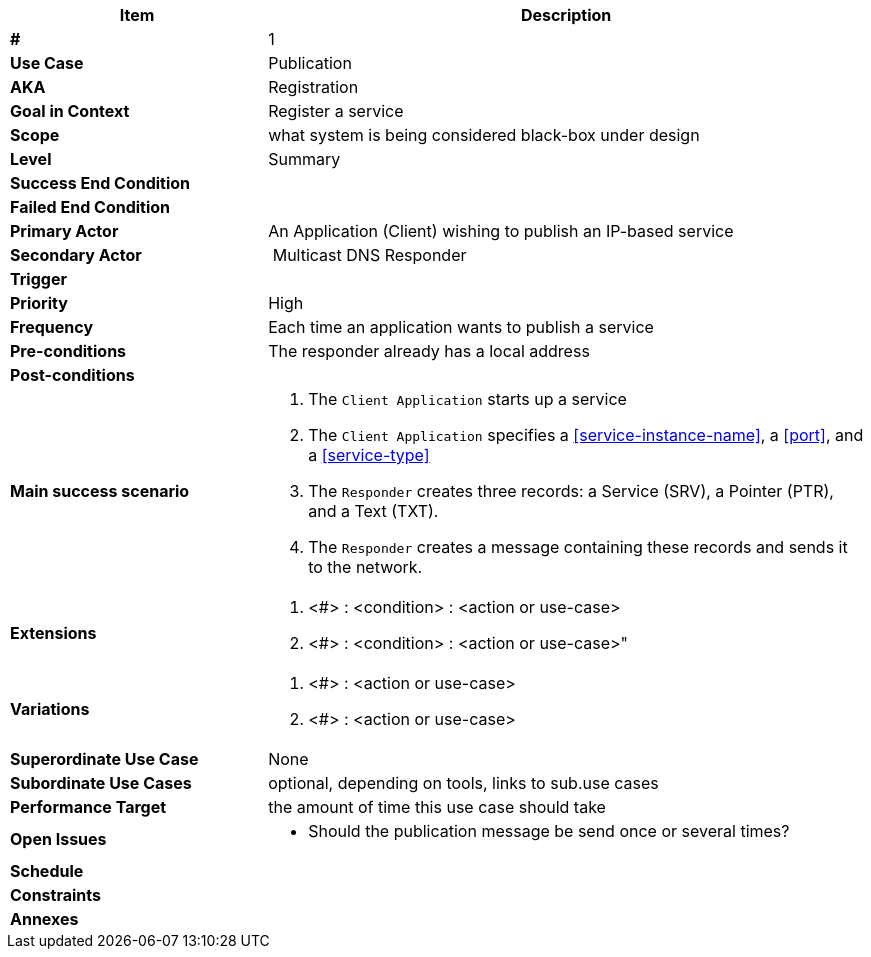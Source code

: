 
[cols="30s,70n",options="header", frame=sides]
|===
|*Item* |*Description*
| # | 1
| Use Case	| Publication
| AKA 
| Registration
| Goal in Context | Register a service
| Scope	| what system is being considered black-box under design
| Level	| Summary
| Success End Condition	|
| Failed End Condition	|
| Primary Actor |	An Application (Client) wishing to publish an IP-based service 

| Secondary Actor 
| Multicast DNS Responder

| Trigger	|
| Priority	| High
| Frequency	| Each time an application wants to publish a service 

| Pre-conditions 
| The responder already has a local address

| Post-conditions |
|Main success scenario	
a|
. The `Client Application` starts up a service
. The `Client Application` specifies a <<service-instance-name>>, a <<port>>, and a <<service-type>>
. The `Responder` creates three records: a Service (SRV), a Pointer (PTR), and a Text (TXT).
. The `Responder` creates a message containing these records and sends it to the network.

| Extensions	
a| . <#> : <condition> : <action or use-case>
. <#> : <condition> : <action or use-case>"
| Variations	
a| . <#> : <action or use-case>
. <#> : <action or use-case>
|Superordinate Use Case	| None
|Subordinate Use Cases	| optional, depending on tools, links to sub.use cases
|Performance Target	|the amount of time this use case should take

|Open Issues	
a|
* Should the publication message be send once or several times? 

|Schedule	|
|Constraints	|
|Annexes	|
|===






